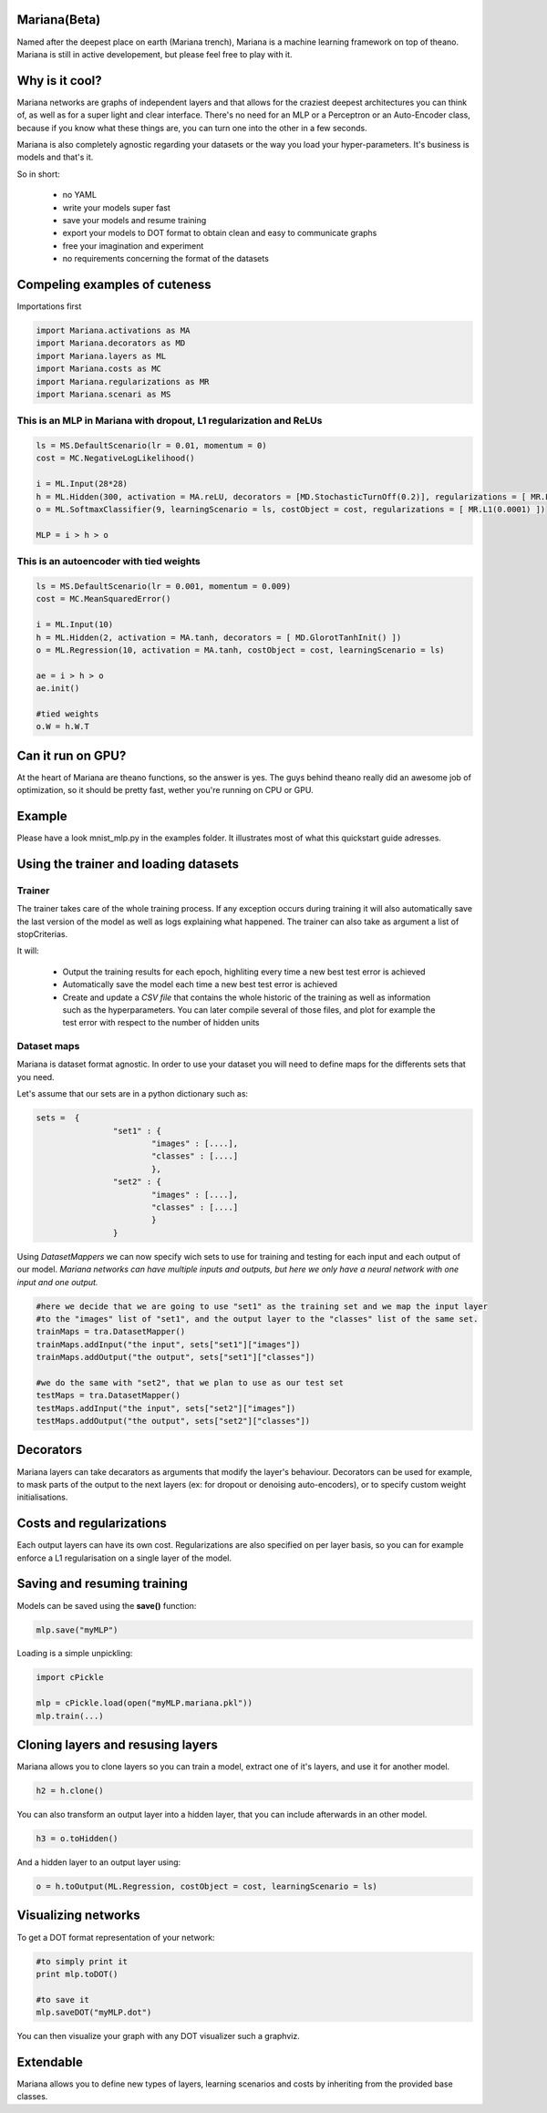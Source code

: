 
Mariana(Beta)
==============

Named after the deepest place on earth (Mariana trench), Mariana is a machine learning framework on top of theano.
Mariana is still in active developement, but please feel free to play with it.

Why is it cool?
=========================

Mariana networks are graphs of independent layers and that allows for the craziest deepest architectures you can think of, 
as well as for a super light and clear interface.
There's no need for an MLP or a Perceptron or an Auto-Encoder class, because if you know what these things are, you can turn one into the other in a few seconds.

Mariana is also completely agnostic regarding your datasets or the way you load your hyper-parameters. It's business is models and that's it.

So in short:
  
  * no YAML
  * write your models super fast
  * save your models and resume training
  * export your models to DOT format to obtain clean and easy to communicate graphs
  * free your imagination and experiment
  * no requirements concerning the format of the datasets
  
Compeling examples of cuteness
==============================
Importations first

.. code:: python

	import Mariana.activations as MA
	import Mariana.decorators as MD
	import Mariana.layers as ML
	import Mariana.costs as MC
	import Mariana.regularizations as MR
	import Mariana.scenari as MS

This is an MLP in Mariana with dropout, L1 regularization and ReLUs
---------------------------------------------------------------------

.. code:: python

	ls = MS.DefaultScenario(lr = 0.01, momentum = 0)
	cost = MC.NegativeLogLikelihood()
	
	i = ML.Input(28*28)
	h = ML.Hidden(300, activation = MA.reLU, decorators = [MD.StochasticTurnOff(0.2)], regularizations = [ MR.L1(0.0001) ])
	o = ML.SoftmaxClassifier(9, learningScenario = ls, costObject = cost, regularizations = [ MR.L1(0.0001) ])
	
	MLP = i > h > o

This is an autoencoder with tied weights
----------------------------------------

.. code:: python

	ls = MS.DefaultScenario(lr = 0.001, momentum = 0.009)
	cost = MC.MeanSquaredError()
	
	i = ML.Input(10)
	h = ML.Hidden(2, activation = MA.tanh, decorators = [ MD.GlorotTanhInit() ])
	o = ML.Regression(10, activation = MA.tanh, costObject = cost, learningScenario = ls)
	
	ae = i > h > o
	ae.init()
	
	#tied weights
	o.W = h.W.T

Can it run on GPU?
==================

At the heart of Mariana are theano functions, so the answer is yes. The guys behind theano really did an awesome
job of optimization, so it should be pretty fast, wether you're running on CPU or GPU.

Example
=======

Please have a look mnist_mlp.py in the examples folder. It illustrates most of what this quickstart guide adresses.

Using the trainer and loading datasets
========================================

Trainer
--------

The trainer takes care of the whole training process. If any exception occurs during training it will also automatically save the last
version of the model as well as logs explaining what happened. The trainer can also take as argument a list of stopCriterias.

It will:

	* Output the training results for each epoch, highliting every time a new best test error is achieved
	* Automatically save the model each time a new best test error is achieved
	* Create and update a *CSV file* that contains the whole historic of the training as well as information such as the hyperparameters. You can later compile several of those files, and plot for example the test error with respect to the number of hidden units

Dataset maps
------------

Mariana is dataset format agnostic. In order to use your dataset you will need to define maps for the differents sets that you need.

Let's assume that our sets are in a python dictionary such as:

.. code:: python

	sets =  {
			"set1" : {
				"images" : [....],
				"classes" : [....]
				},
			"set2" : {
				"images" : [....],
				"classes" : [....]
				}
			}

Using *DatasetMappers* we can now specify wich sets to use for training 
and testing for each input and each output of our model.
*Mariana networks can have multiple inputs and outputs, but here we only have a 
neural network with one input and one output.*

.. code:: python

	#here we decide that we are going to use "set1" as the training set and we map the input layer
	#to the "images" list of "set1", and the output layer to the "classes" list of the same set.
	trainMaps = tra.DatasetMapper()
	trainMaps.addInput("the input", sets["set1"]["images"])
	trainMaps.addOutput("the output", sets["set1"]["classes"])

	#we do the same with "set2", that we plan to use as our test set
	testMaps = tra.DatasetMapper()
	testMaps.addInput("the input", sets["set2"]["images"])
	testMaps.addOutput("the output", sets["set2"]["classes"])

Decorators
==========

Mariana layers can take decarators as arguments that modify the layer's behaviour. Decorators can be used for example, to mask parts of the output to the next layers (ex: for dropout or denoising auto-encoders),
or to specify custom weight initialisations.

Costs and regularizations
=========================

Each output layers can have its own cost. Regularizations are also specified on per layer basis, so you can for example enforce a L1 regularisation on a single layer of the model.

Saving and resuming training
============================

Models can be saved using the **save()** function:

.. code:: python

  mlp.save("myMLP")

Loading is a simple unpickling:

.. code:: python

  import cPickle
  
  mlp = cPickle.load(open("myMLP.mariana.pkl"))
  mlp.train(...)
  
Cloning layers and resusing layers
===================================

Mariana allows you to clone layers so you can train a model, extract one of it's layers, and use it for another model.

.. code:: python

  h2 = h.clone()

You can also transform an output layer into a hidden layer, that you can include afterwards in an other model.

.. code:: python

  h3 = o.toHidden()

And a hidden layer to an output layer using:

.. code:: python

  o = h.toOutput(ML.Regression, costObject = cost, learningScenario = ls)

Visualizing networks
====================

To get a DOT format representation of your network:

.. code:: python
  
  #to simply print it
  print mlp.toDOT()

  #to save it
  mlp.saveDOT("myMLP.dot")

You can then visualize your graph with any DOT visualizer such a graphviz.

Extendable
============

Mariana allows you to define new types of layers, learning scenarios and costs by inheriting from the provided base
classes.
